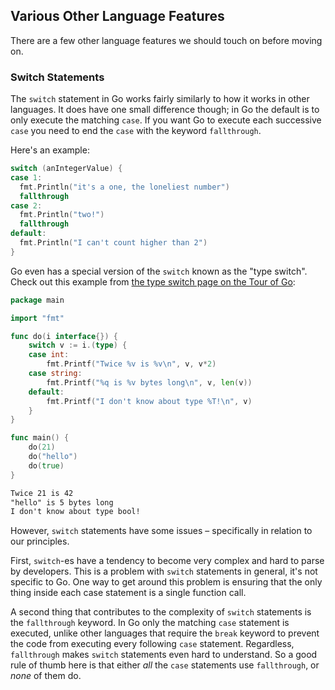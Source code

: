 
** Various Other Language Features
There are a few other language features we should touch on before moving on.

*** Switch Statements
The =switch= statement in Go works fairly similarly to how it works in other
languages. It does have one small difference though; in Go the default is to
only execute the matching =case=. If you want Go to execute each successive =case=
you need to end the =case= with the keyword =fallthrough=.

Here's an example:

#+begin_src go
  switch (anIntegerValue) {
  case 1:
    fmt.Println("it's a one, the loneliest number")
    fallthrough
  case 2:
    fmt.Println("two!")
    fallthrough
  default:
    fmt.Println("I can't count higher than 2")
  }
#+end_src

Go even has a special version of the =switch= known as the "type switch". Check
out this example from [[https://go.dev/tour/methods/16][the type switch page on the Tour of Go]]:

#+begin_src go :results output :wrap src txt :exports both
package main

import "fmt"

func do(i interface{}) {
	switch v := i.(type) {
	case int:
		fmt.Printf("Twice %v is %v\n", v, v*2)
	case string:
		fmt.Printf("%q is %v bytes long\n", v, len(v))
	default:
		fmt.Printf("I don't know about type %T!\n", v)
	}
}

func main() {
	do(21)
	do("hello")
	do(true)
}
#+end_src

#+RESULTS:
#+begin_src txt
Twice 21 is 42
"hello" is 5 bytes long
I don't know about type bool!
#+end_src

However, =switch= statements have some issues -- specifically in relation to our
principles.

First, =switch=-es have a tendency to become very complex and hard to parse by
developers. This is a problem with =switch= statements in general, it's not
specific to Go. One way to get around this problem is ensuring that the only
thing inside each case statement is a single function call.

A second thing that contributes to the complexity of =switch= statements is the
=fallthrough= keyword. In Go only the matching =case= statement is executed, unlike
other languages that require the =break= keyword to prevent the code from
executing every following =case= statement. Regardless, =fallthrough= makes =switch=
statements even hard to understand. So a good rule of thumb here is that either
/all/ the =case= statements use =fallthrough=, or /none/ of them do.



